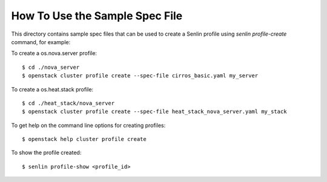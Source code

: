 How To Use the Sample Spec File
===============================

This directory contains sample spec files that can be used to create a
Senlin profile using `senlin profile-create` command, for example:

To create a os.nova.server profile::

  $ cd ./nova_server
  $ openstack cluster profile create --spec-file cirros_basic.yaml my_server

To create a os.heat.stack profile::

  $ cd ./heat_stack/nova_server
  $ openstack cluster profile create --spec-file heat_stack_nova_server.yaml my_stack

To get help on the command line options for creating profiles::

  $ openstack help cluster profile create

To show the profile created::

  $ senlin profile-show <profile_id>
